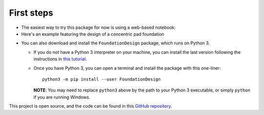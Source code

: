 .. _installation:

===========
First steps
===========

* The easiest way to try this package for now is using a web-based notebook:
* Here's an example featuring the design of a concentric pad foundation

.. image:: https://colab.research.google.com/assets/colab-badge.svg
   :target: https://colab.research.google.com/github/kunle009/FoundationDesign/blob/main/examples/Concentric_Footing_Example.ipynb

* You can also download and install the ``FoundationDesign`` package, which runs on Python 3.

  * If you do not have a Python 3 interpreter on your machine, you can install the last version following the instructions in `this tutorial <https://realpython.com/installing-python/>`_.
  * Once you have Python 3, you can open a terminal and install the package with this one-liner::

      python3 -m pip install --user FoundationDesign

    **NOTE**: You may need to replace ``python3`` above by the path to your Python 3 executable, or simply ``python`` if you are running Windows.

This project is open source, and the code can be found in this `GitHub repository
<https://github.com/kunle009/FoundationDesign/>`_.
